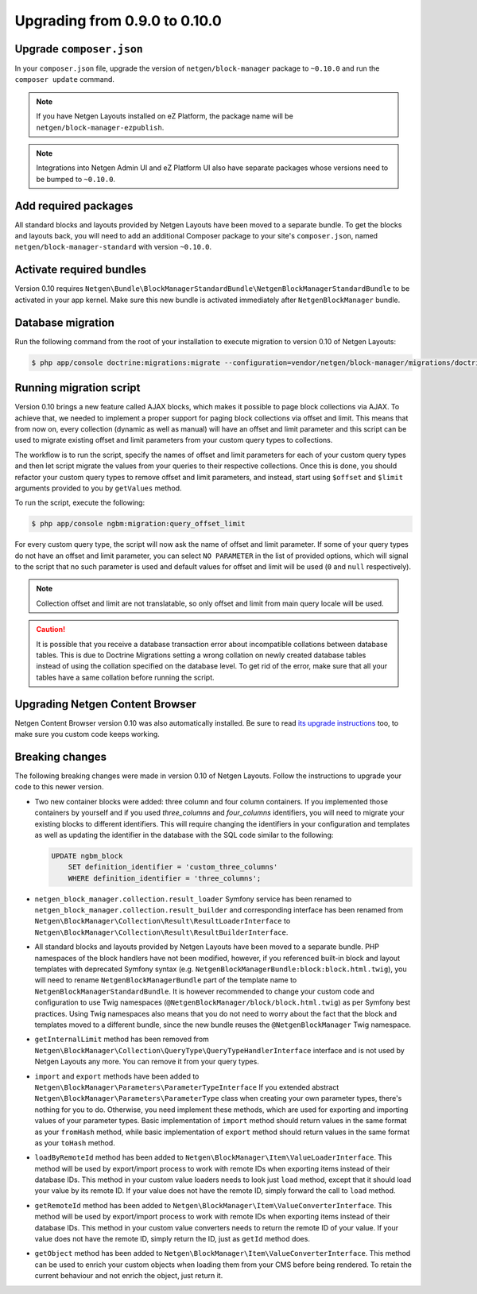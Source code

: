 Upgrading from 0.9.0 to 0.10.0
==============================

Upgrade ``composer.json``
-------------------------

In your ``composer.json`` file, upgrade the version of ``netgen/block-manager``
package to ``~0.10.0`` and run the ``composer update`` command.

.. note::

    If you have Netgen Layouts installed on eZ Platform, the package name will
    be ``netgen/block-manager-ezpublish``.

.. note::

    Integrations into Netgen Admin UI and eZ Platform UI also have separate
    packages whose versions need to be bumped to ``~0.10.0``.

Add required packages
---------------------

All standard blocks and layouts provided by Netgen Layouts have been moved to a
separate bundle. To get the blocks and layouts back, you will need to add an
additional Composer package to your site's ``composer.json``, named
``netgen/block-manager-standard`` with version ``~0.10.0``.

Activate required bundles
-------------------------

Version 0.10 requires
``Netgen\Bundle\BlockManagerStandardBundle\NetgenBlockManagerStandardBundle`` to
be activated in your app kernel. Make sure this new bundle is activated
immediately after ``NetgenBlockManager`` bundle.

Database migration
------------------

Run the following command from the root of your installation to execute
migration to version 0.10 of Netgen Layouts:

.. code-block:: shell

    $ php app/console doctrine:migrations:migrate --configuration=vendor/netgen/block-manager/migrations/doctrine.yml

Running migration script
------------------------

Version 0.10 brings a new feature called AJAX blocks, which makes it possible to
page block collections via AJAX. To achieve that, we needed to implement a
proper support for paging block collections via offset and limit. This means
that from now on, every collection (dynamic as well as manual) will have an
offset and limit parameter and this script can be used to migrate existing
offset and limit parameters from your custom query types to collections.

The workflow is to run the script, specify the names of offset and limit
parameters for each of your custom query types and then let script migrate the
values from your queries to their respective collections. Once this is done,
you should refactor your custom query types to remove offset and limit
parameters, and instead, start using ``$offset`` and ``$limit`` arguments
provided to you by ``getValues`` method.

To run the script, execute the following:

.. code-block:: shell

    $ php app/console ngbm:migration:query_offset_limit

For every custom query type, the script will now ask the name of offset and
limit parameter. If some of your query types do not have an offset and limit
parameter, you can select ``NO PARAMETER`` in the list of provided options,
which will signal to the script that no such parameter is used and default
values for offset and limit will be used (``0`` and ``null`` respectively).

.. note::

    Collection offset and limit are not translatable, so only offset and limit
    from main query locale will be used.

.. caution::

    It is possible that you receive a database transaction error about
    incompatible collations between database tables. This is due to Doctrine
    Migrations setting a wrong collation on newly created database tables
    instead of using the collation specified on the database level. To get rid
    of the error, make sure that all your tables have a same collation before
    running the script.

Upgrading Netgen Content Browser
--------------------------------

Netgen Content Browser version 0.10 was also automatically installed. Be sure to
read `its upgrade instructions </projects/cb/en/latest/upgrades/upgrade_090_0100.html>`_
too, to make sure you custom code keeps working.

Breaking changes
----------------

The following breaking changes were made in version 0.10 of Netgen Layouts.
Follow the instructions to upgrade your code to this newer version.

* Two new container blocks were added: three column and four column containers.
  If you implemented those containers by yourself and if you used `three_columns`
  and `four_columns` identifiers, you will need to migrate your existing blocks
  to different identifiers. This will require changing the identifiers in your
  configuration and templates as well as updating the identifier in the database
  with the SQL code similar to the following:

  .. code-block:: sql

      UPDATE ngbm_block
          SET definition_identifier = 'custom_three_columns'
          WHERE definition_identifier = 'three_columns';

* ``netgen_block_manager.collection.result_loader`` Symfony service has been
  renamed to ``netgen_block_manager.collection.result_builder`` and
  corresponding interface has been renamed from
  ``Netgen\BlockManager\Collection\Result\ResultLoaderInterface`` to
  ``Netgen\BlockManager\Collection\Result\ResultBuilderInterface``.

* All standard blocks and layouts provided by Netgen Layouts have been moved
  to a separate bundle. PHP namespaces of the block handlers have not been
  modified, however, if you referenced built-in block and layout templates with
  deprecated Symfony syntax
  (e.g. ``NetgenBlockManagerBundle:block:block.html.twig``), you will need to
  rename ``NetgenBlockManagerBundle`` part of the template name to
  ``NetgenBlockManagerStandardBundle``. It is however recommended to change
  your custom code and configuration to use Twig namespaces
  (``@NetgenBlockManager/block/block.html.twig``) as per Symfony best practices.
  Using Twig namespaces also means that you do not need to worry about the fact
  that the block and templates moved to a different bundle, since the new bundle
  reuses the ``@NetgenBlockManager`` Twig namespace.

* ``getInternalLimit`` method has been removed from
  ``Netgen\BlockManager\Collection\QueryType\QueryTypeHandlerInterface``
  interface and is not used by Netgen Layouts any more. You can remove it from
  your query types.

* ``import`` and ``export`` methods have been added to
  ``Netgen\BlockManager\Parameters\ParameterTypeInterface`` If you extended
  abstract ``Netgen\BlockManager\Parameters\ParameterType`` class when creating
  your own parameter types, there's nothing for you to do. Otherwise, you need
  implement these methods, which are used for exporting and importing values
  of your parameter types. Basic implementation of ``import`` method should
  return values in the same format as your ``fromHash`` method, while basic
  implementation of ``export`` method should return values in the same format
  as your ``toHash`` method.

* ``loadByRemoteId`` method has been added to
  ``Netgen\BlockManager\Item\ValueLoaderInterface``. This method will be used by
  export/import process to work with remote IDs when exporting items instead of
  their database IDs. This method in your custom value loaders needs to look
  just ``load`` method, except that it should load your value by its remote ID.
  If your value does not have the remote ID, simply forward the call to ``load``
  method.

* ``getRemoteId`` method has been added to
  ``Netgen\BlockManager\Item\ValueConverterInterface``. This method will be used
  by export/import process to work with remote IDs when exporting items instead
  of their database IDs. This method in your custom value converters needs to
  return the remote ID of your value. If your value does not have the remote ID,
  simply return the ID, just as ``getId`` method does.

* ``getObject`` method has been added to
  ``Netgen\BlockManager\Item\ValueConverterInterface``. This method can be used
  to enrich your custom objects when loading them from your CMS before being
  rendered. To retain the current behaviour and not enrich the object, just
  return it.

